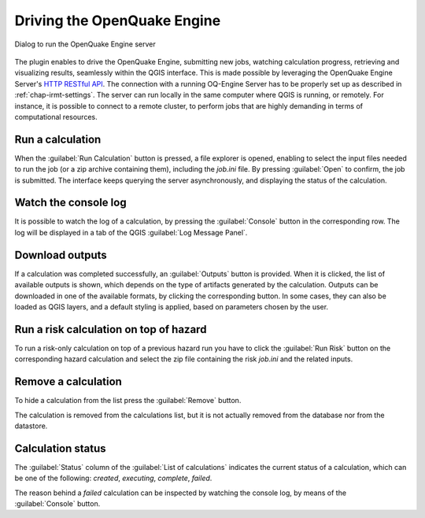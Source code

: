 .. _chap-drive-oq-engine:

****************************
Driving the OpenQuake Engine
****************************

.. _fig-dialogDriveOqEngine:

.. figure:: images/dialogDriveOqEngine.png
    :align: center
    :scale: 60%

    Dialog to run the OpenQuake Engine server

The plugin enables to drive the OpenQuake Engine, submitting new jobs, watching
calculation progress, retrieving and visualizing results, seamlessly within the
QGIS interface. This is made possible by leveraging the OpenQuake Engine
Server's `HTTP RESTful API
<https://github.com/gem/oq-engine/blob/master/doc/web-api.md>`_.
The connection with a running OQ-Engine Server has to be properly set up as described
in :ref:`chap-irmt-settings`. The server can run locally in the same computer where
QGIS is running, or remotely. For instance, it is possible to connect to a remote
cluster, to perform jobs that are highly demanding in terms of computational resources.


Run a calculation
===================

When the :guilabel:`Run Calculation` button is pressed, a file explorer is opened,
enabling to select the input files needed to run the job (or a zip archive
containing them), including the `job.ini` file. By pressing :guilabel:`Open` to confirm,
the job is submitted. The interface keeps querying the server asynchronously, and
displaying the status of the calculation.


Watch the console log
=====================

It is possible to watch the log of a calculation, by pressing the
:guilabel:`Console` button in the corresponding row. The log will be displayed
in a tab of the QGIS :guilabel:`Log Message Panel`.  

.. FIXME add figure


Download outputs
================

If a calculation was completed successfully, an :guilabel:`Outputs` button is
provided. When it is clicked, the list of available outputs is shown, which
depends on the type of artifacts generated by the calculation. Outputs can be
downloaded in one of the available formats, by clicking the corresponding
button. In some cases, they can also be loaded as QGIS layers, and a default
styling is applied, based on parameters chosen by the user.

.. FIXME add figure


Run a risk calculation on top of hazard
=======================================

To run a risk-only calculation on top of a previous hazard run you have to
click the :guilabel:`Run Risk` button on the corresponding hazard calculation
and select the zip file containing the risk `job.ini` and the related inputs.

.. FIXME add figure


Remove a calculation
====================

To hide a calculation from the list press the :guilabel:`Remove` button.

.. FIXME add figure

The calculation is removed from the calculations list, but it is not actually
removed from the database nor from the datastore.


Calculation status
==================

The :guilabel:`Status` column of the :guilabel:`List of calculations` indicates
the current status of a calculation, which can be one of the following:
`created`, `executing`, `complete`, `failed`.

.. FIXME add figure

The reason behind a `failed` calculation can be inspected by watching the
console log, by means of the :guilabel:`Console` button.
